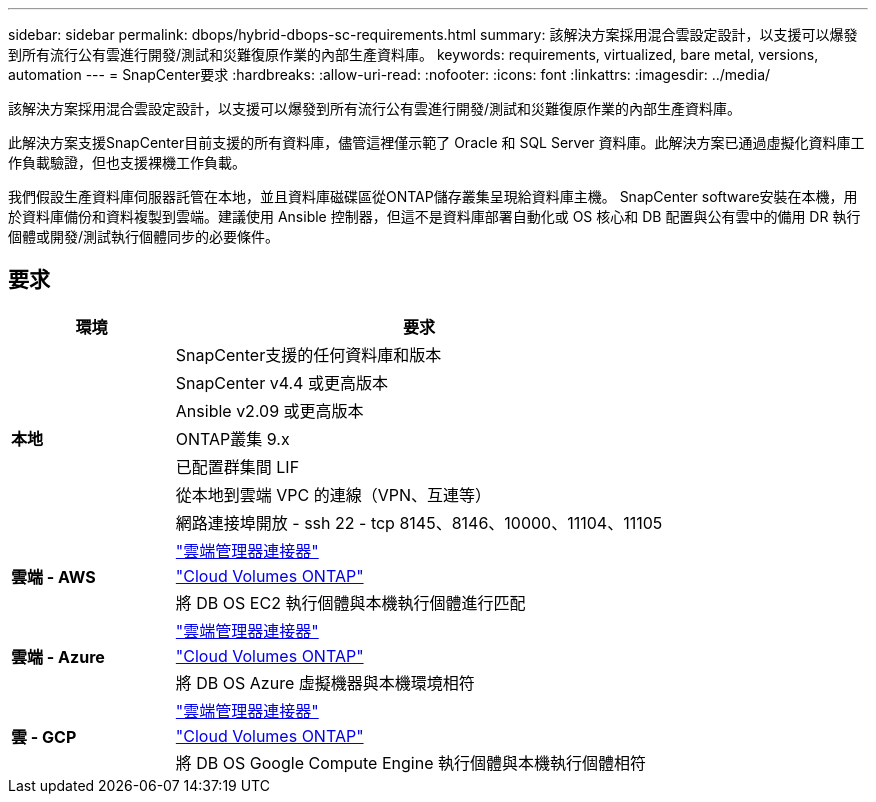 ---
sidebar: sidebar 
permalink: dbops/hybrid-dbops-sc-requirements.html 
summary: 該解決方案採用混合雲設定設計，以支援可以爆發到所有流行公有雲進行開發/測試和災難復原作業的內部生產資料庫。 
keywords: requirements, virtualized, bare metal, versions, automation 
---
= SnapCenter要求
:hardbreaks:
:allow-uri-read: 
:nofooter: 
:icons: font
:linkattrs: 
:imagesdir: ../media/


[role="lead"]
該解決方案採用混合雲設定設計，以支援可以爆發到所有流行公有雲進行開發/測試和災難復原作業的內部生產資料庫。

此解決方案支援SnapCenter目前支援的所有資料庫，儘管這裡僅示範了 Oracle 和 SQL Server 資料庫。此解決方案已通過虛擬化資料庫工作負載驗證，但也支援裸機工作負載。

我們假設生產資料庫伺服器託管在本地，並且資料庫磁碟區從ONTAP儲存叢集呈現給資料庫主機。 SnapCenter software安裝在本機，用於資料庫備份和資料複製到雲端。建議使用 Ansible 控制器，但這不是資料庫部署自動化或 OS 核心和 DB 配置與公有雲中的備用 DR 執行個體或開發/測試執行個體同步的必要條件。



== 要求

[cols="3, 9"]
|===
| 環境 | 要求 


.7+| *本地* | SnapCenter支援的任何資料庫和版本 


| SnapCenter v4.4 或更高版本 


| Ansible v2.09 或更高版本 


| ONTAP叢集 9.x 


| 已配置群集間 LIF 


| 從本地到雲端 VPC 的連線（VPN、互連等） 


| 網路連接埠開放 - ssh 22 - tcp 8145、8146、10000、11104、11105 


.3+| *雲端 - AWS* | https://docs.netapp.com/us-en/occm/task_creating_connectors_aws.html["雲端管理器連接器"^] 


| https://docs.netapp.com/us-en/occm/task_getting_started_aws.html["Cloud Volumes ONTAP"^] 


| 將 DB OS EC2 執行個體與本機執行個體進行匹配 


.3+| *雲端 - Azure* | https://docs.netapp.com/us-en/occm/task_creating_connectors_azure.html["雲端管理器連接器"^] 


| https://docs.netapp.com/us-en/occm/task_getting_started_azure.html["Cloud Volumes ONTAP"^] 


| 將 DB OS Azure 虛擬機器與本機環境相符 


.3+| *雲 - GCP* | https://docs.netapp.com/us-en/occm/task_creating_connectors_gcp.html["雲端管理器連接器"^] 


| https://docs.netapp.com/us-en/occm/task_getting_started_gcp.html["Cloud Volumes ONTAP"^] 


| 將 DB OS Google Compute Engine 執行個體與本機執行個體相符 
|===